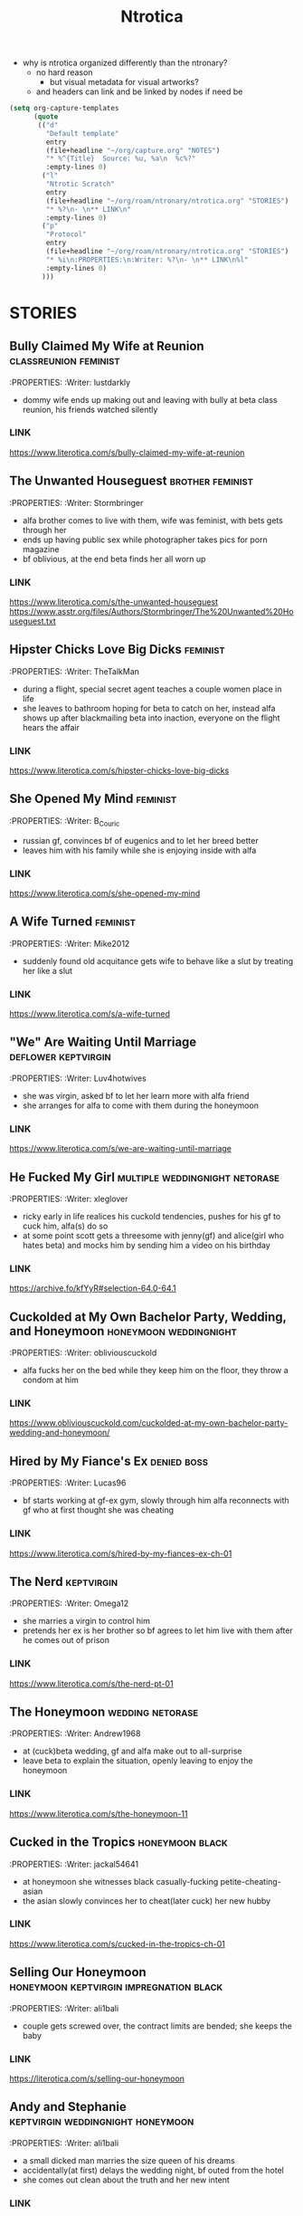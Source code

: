 #+title: Ntrotica

- why is ntrotica organized differently than the ntronary?
  - no hard reason
    - but visual metadata for visual artworks?
  - and headers can link and be linked by nodes if need be

#+begin_src emacs-lisp :results output none
(setq org-capture-templates
      (quote
       (("d"
         "Default template"
         entry
         (file+headline "~/org/capture.org" "NOTES")
         "* %^{Title}  Source: %u, %a\n  %c%?"
         :empty-lines 0)
        ("l"
         "Ntrotic Scratch"
         entry
         (file+headline "~/org/roam/ntronary/ntrotica.org" "STORIES")
         "* %?\n- \n** LINK\n"
         :empty-lines 0)
        ("p"
         "Protocol"
         entry
         (file+headline "~/org/roam/ntronary/ntrotica.org" "STORIES")
         "* %i\n:PROPERTIES:\n:Writer: %?\n- \n** LINK\n%l"
         :empty-lines 0)
        )))
#+end_src

* STORIES
** Bully Claimed My Wife at Reunion :classreunion:feminist:
:PROPERTIES:
:Writer: lustdarkly
- dommy wife ends up making out and leaving with bully at beta class reunion, his friends watched silently
*** LINK
https://www.literotica.com/s/bully-claimed-my-wife-at-reunion
** The Unwanted Houseguest :brother:feminist:
:PROPERTIES:
:Writer: Stormbringer
- alfa brother comes to live with them, wife was feminist, with bets gets through her
- ends up having public sex while photographer takes pics for porn magazine
- bf oblivious, at the end beta finds her all worn up
*** LINK
https://www.literotica.com/s/the-unwanted-houseguest
https://www.asstr.org/files/Authors/Stormbringer/The%20Unwanted%20Houseguest.txt
** Hipster Chicks Love Big Dicks :feminist:
:PROPERTIES:
:Writer: TheTalkMan
- during a flight, special secret agent teaches a couple women place in life
- she leaves to bathroom hoping for beta to catch on her, instead alfa shows up after blackmailing beta into inaction, everyone on the flight hears the affair
*** LINK
https://www.literotica.com/s/hipster-chicks-love-big-dicks
** She Opened My Mind :feminist:
:PROPERTIES:
:Writer: B_Couric
- russian gf, convinces bf of eugenics and to let her breed better
- leaves him with his family while she is enjoying inside with alfa
*** LINK
https://www.literotica.com/s/she-opened-my-mind
** A Wife Turned :feminist:
:PROPERTIES:
:Writer: Mike2012
- suddenly found old acquitance gets wife to behave like a slut by treating her like a slut
*** LINK
https://www.literotica.com/s/a-wife-turned
** "We" Are Waiting Until Marriage :deflower:keptvirgin:
:PROPERTIES:
:Writer: Luv4hotwives
- she was virgin, asked bf to let her learn more with alfa friend
- she arranges for alfa to come with them during the honeymoon
*** LINK
https://www.literotica.com/s/we-are-waiting-until-marriage
** He Fucked My Girl :multiple:weddingnight:netorase:
:PROPERTIES:
:Writer: xleglover
- ricky early in life realices his cuckold tendencies, pushes for his gf to cuck him, alfa(s) do so
- at some point scott gets a threesome with jenny(gf) and alice(girl who hates beta) and mocks him by sending him a video on his birthday
*** LINK
https://archive.fo/kfYyR#selection-64.0-64.1
** Cuckolded at My Own Bachelor Party, Wedding, and Honeymoon :honeymoon:weddingnight:
:PROPERTIES:
:Writer: obliviouscuckold
- alfa fucks her on the bed while they keep him on the floor, they throw a condom at him
*** LINK
https://www.obliviouscuckold.com/cuckolded-at-my-own-bachelor-party-wedding-and-honeymoon/
** Hired by My Fiance's Ex :denied:boss:
:PROPERTIES:
:Writer: Lucas96
- bf starts working at gf-ex gym, slowly through him alfa reconnects with gf who at first thought she was cheating
*** LINK
https://www.literotica.com/s/hired-by-my-fiances-ex-ch-01
** The Nerd :keptvirgin:
:PROPERTIES:
:Writer: Omega12
- she marries a virgin to control him
- pretends her ex is her brother so bf agrees to let him live with them after he comes out of prison
*** LINK
https://www.literotica.com/s/the-nerd-pt-01
** The Honeymoon :wedding:netorase:
:PROPERTIES:
:Writer: Andrew1968
- at (cuck)beta wedding, gf and alfa make out to all-surprise
- leave beta to explain the situation, openly leaving to enjoy the honeymoon
*** LINK
https://www.literotica.com/s/the-honeymoon-11
** Cucked in the Tropics :honeymoon:black:
:PROPERTIES:
:Writer: jackal54641
- at honeymoon she witnesses black casually-fucking petite-cheating-asian
- the asian slowly convinces her to cheat(later cuck) her new hubby
*** LINK
https://www.literotica.com/s/cucked-in-the-tropics-ch-01
** Selling Our Honeymoon :honeymoon:keptvirgin:impregnation:black:
:PROPERTIES:
:Writer: ali1bali
- couple gets screwed over, the contract limits are bended; she keeps the baby
*** LINK
https://literotica.com/s/selling-our-honeymoon
** Andy and Stephanie :keptvirgin:weddingnight:honeymoon:
:PROPERTIES:
:Writer: ali1bali
- a small dicked man marries the size queen of his dreams
- accidentally(at first) delays the wedding night, bf outed from the hotel
- she comes out clean about the truth and her new intent
*** LINK
https://www.literotica.com/s/andy-and-stephanie-pt-01
** Cucked in the Tropics :honeymoon:black:trip:
:PROPERTIES:
:Writer: jackal54641
- a snowstorm traps random alfa with them
- at first "consensual" quicly alfa takes over, pushes bf little penis out of her
- she keeps going even when bf no longer cool with it
- gf totally ok when she learns alfa casually cucks other people
- bf beaten up, restrained on a chair and they fuck on top of him
*** LINK
https://www.literotica.com/s/cucking-the-snowbound-couple
** Faithful Wife's Fall From Grace :netorase:chastitycage:
:PROPERTIES:
:Writer: xleglover
- it is netorase but she also cheats on the side
- she leaves beta for months
*** LINK
https://ourhotwives.org/forum/viewtopic.php?f=8&t=44432&p=761747#p761747
** Donna Goes Camping :trip:
:PROPERTIES:
:Writer: ret123
- at trip she has sex with annoying bully, bf wakes up to her sounds in next tent, friends witnessing
- once back she has sex again with alfa
*** LINK
https://www.literotica.com/s/donna-goes-camping-pt-01
** Beach Rental :trip:multiple:
:PROPERTIES:
:Writer: Gustav Jorgenson
- lost bet, alfa gets to sleep in bed with wife, pretend nothing happening (at first)
- what is happening (with amiga is inside too) in the bathroom? a secret
*** LINK
https://gustavjorgensonauthor.wordpress.com/2020/04/11/beach-rental/
** New Neighbors :neighbor:denied:
:PROPERTIES:
:Writer: cabanaz
- gf comes to practice with alfa expanding her vagina
- amiga gifts her one of her "please breed me" since she was too
- near-bf release gf decides to breed with alfa instead at public party
*** LINK
https://www.literotica.com/s/new-neighbors-12
** New Neighbors :neighbor:denied:
:PROPERTIES:
:Writer: ukresearcher
- cheating alfa dumped by amiga sets target on gf, the first time just happened
- they ask-corner bf into conscent
- bf challenges them when she starts thinking in pregnancy
*** LINK
https://www.literotica.com/s/irresistible-impulse
** Wife Grudge Fucked in Courtyard :neighbor:
:PROPERTIES:
:Writer: Gustav Jorgenson
- wife goes to argue with neighbor whose fucking next door because bf was too beta to challenge him
- same thing happens to her with neighbors watching
*** LINK
https://www.literotica.com/s/wife-grudge-fucked-in-courtyard
** Good Neighbor Sam :neighborhood:black:
:PROPERTIES:
:Writer: PenPal
- The whole neighborhood has been cucked by black alfa
- peer pressure won wife, and bf too
- gf gets tattoo
*** LINK
https://www.asstr.org/files/Authors/PenPal/Good%20Neighbor%20Sam.txt
** Cuckolded and Humiliated by the Frat Boy Next Door :neighbor:
:PROPERTIES:
:Writer: obliviouscuckold
- they both pretend it isn't happening, she just goes there and bf too but as a maid
*** LINK
https://www.obliviouscuckold.com/cuckolded-and-humiliated-by-the-frat-boy-next-door/
** Catching the Wife :black:neighbor:
:PROPERTIES:
:Writer: ochasseur11
- living appart for a bit
- black neighbor invites bf to night club, there black finds and seduces gf
- beta tells black not to, that she was his gf, black thinks he is jocking
- from there on they have an affair next door
*** LINK
https://www.literotica.com/s/catching-the-wife-vol-01
** My Wife's Big Mouth :shehatedalfa:notasecret:
:PROPERTIES:
:Writer: Jordan45
- both parents, chesty hated alfa, she made bet which she loses, later invited her to party, refused to leave so bf had to drop kids, comes back to witness her getting fucked wich another couple also witnesses
*** LINK
https://www.literotica.com/s/my-wifes-big-mouth-1
** Roy's Conquests: Hot For Teacher :neighbor:
:PROPERTIES:
:Writer: Jackal54641
- alfa uses beta to get crush to cheat, but then claims her all for himself, beta was merely a tool
*** LINK
https://www.literotica.com/s/roys-conquests-hot-for-teacher
** Neighbor Chronicles :neighbor:notasecret:netorase:
:PROPERTIES:
:Writer: AvidReaderNoviceWriter
- ugly bastard with big cock as neighbour
- hubby with cuck fantasies, bastard at first thought she was cheating
- alfa drugs beta so he can enjoy wife special lingerine
  - first time, all night, things never done with beta
- she ends it, but secretly not
*** LINK
https://www.literotica.com/s/neighbor-chronicles-pt-01

** My Brother Made Me a Cockold :brother:impregnation:
:PROPERTIES:
:Writer: C.D.E.
- bf infertile, bf-mom arranges (with sister help) for alfa brother to fullfill
- they become a couple in all but name, even go to vacation together while bf takes care of the kids
*** LINK
https://www.asstr.org/~Kristen/09/brother.txt
** Partners :multiple:
:PROPERTIES:
:Writer: The Stork
- exwife, sister, daughter, wife all fall pray to alfa business partner
*** LINK
https://www.asstr.org/~Kristen/51/partners.txt
** An Unwanted Affair :father:
:PROPERTIES:
:Writer: arrow_poison
- father impregnated daughter in law, wife of useless son, they had no sex for one year
*** LINK
https://www.literotica.com/s/an-unwanted-affair
** Home For the Holidays :multiple:black:
:PROPERTIES:
:Writer: OnyxMasters
- black takes mother, then takes sister
- naive brother privately wondered if mom was blind-deft
- brother makes mistake of bringing gf over and black takes her too
- years later same thing with fiance
  - who doesnt leave him and instead gets pregnant twice
*** LINK
https://www.literotica.com/s/home-for-the-holidays-30
** Family Skeleton :impregnation:notasecret:
:PROPERTIES:
:Writer: steelring
- twins pregnant repeatedly, bf hears one thank the other for letting her-bf impregnate her since her's couldn't
- bf at first thinks that he was the lucky one
- but years later finds out alfa may had been the one to impregnate gf first (as also got inside first)
*** LINK
https://www.literotica.com/s/family-skeleton
** He Let Them Have Me :netorase:multiple:
:PROPERTIES:
:Writer: Imstillfun
- bf convinces gf into it, later daughters catch on and want to try
*** LINK
https://www.literotica.com/s/he-let-them-have-me-01
** The Good Guy Always Loses :multiple:
:PROPERTIES:
:Writer: dirtydan6969
- bully steal first gf (feels guilty) and then sister too (doesn't)
*** LINK
https://www.literotica.com/s/the-good-guy-always-loses-ch-01
** A Mom's Symbol :multiple:momntr:
:PROPERTIES:
:Writer: Egglime
- two years ago beta stood up to alfa under his mom advice, worst mistake
- now mom protects son from alfa who still occasionally beats beta up
- the sister joins-in later, found mom cheating and was going to denounce but alfa dick hypnoptised her
- sister cares, mom not anymore
- beta eventually accepts cuckoldry, secretly arranges for sister to fuck on her birthday
- sister feeds oblivious dad cake with cum
*** LINK
https://www.literotica.com/s/a-moms-symbol
** Bully Takes Three :multiple:impregnation:
:PROPERTIES:
:Writer: remnick13
- across 25 years mom, wife, daughter fall for tattoed alfa
- beta had lied about bully actually being his friend to mom
- wife made bf go to school reunion, where she got seduced and stayed the night with alfa and slut
- daughter refuses to listen dad worries, ends up getting pregnant
*** LINK
https://web.archive.org/web/20131201005841/http://www.literotica.com/s/bully-takes-three
** Reunited :multiple:
:PROPERTIES:
:Writer: NTRmaster
- 3 wifes fall pray for alfa, later also daughter
- first one was annoyed by beta trying to match up, second one wanted bf to make peace
*** LINK
https://www.literotica.com/s/reunited-18
https://unrelentingcruelty.wordpress.com/category/series/reunited/reunited-1/
** Sexy Sadistic Bitches :multiple:netorase:
:PROPERTIES:
:Writer: Andrew1968
- first wife is sadistic and takes bf-sister too
- years later bf mans up and divorses her, gets a new cutie as second wife
- first hears and then pushes to become friend and then have sex with her
- she divoreces bf, first marries second, and then three girls stick together
*** LINK
https://www.literotica.com/s/sexy-sadistic-bitches
** Threesome with Chelsea :netorase:multiple:
:PROPERTIES:
:Writer: candycigars
- she had been cheating wih alfa for a while, still, eventually abandons bf
- convinces exbf to move out and pay the rent
- circunstances make for exgf ending up on bf home with alfa
- alfa fucks both of her sisters
- later finds out that sister had been the culprit for matching them up
*** LINK
https://candycigars.webflow.io/chelsea
https://www.reddit.com/r/cuckoldstories/comments/iuttb3/chelsea_cameron_part_4_of_how_i_accidentally_got/
https://candycigars.webflow.io/chelsea
https://www.reddit.com/r/cuckoldstories/comments/i2dqrh/story_of_the_month/g0adwdx/?utm_source=share&utm_medium=ios_app&utm_name=iossmf
** Rachel's Demise
:PROPERTIES:
:Writer: candycigars
- alfa gets her accustomed to fucking while she on web meeting
- one time bf hears them through web stream that didn't end
*** LINK
https://candycigars.webflow.io/rachel
** Big Brother Boss :denied:boss:
:PROPERTIES:
:Writer: :m8cct:
- futuristic distopian world where only corporations have power
- her boss puts a no sex chip inside her
*** LINK
[[https://www.literotica.com/s/big-brother-boss-ch-01]]
** Replaced
:PROPERTIES:
:Writer: chas19839
- vince takes family, gets imprinted as dad to the daughters
- beta takes the place of family maid-slave
*** LINK
- https://www.literotica.com/s/replaced-ch-01
** Donna's Destitute Cuckold :femdom:
:PROPERTIES:
:Writer: cuckytoher
- wife reconnects with alfa through because of work
- asks bf for the place of their wedding night, bf already knows they are going to fuck there
*** LINK
https://www.literotica.com/s/donnas-destitute-cuckold
** The Bitch Roommate
:PROPERTIES:
:Writer: PurpleMonkeyDishwash
- her friend makes her cheat
*** LINK
https://www.literotica.com/s/the-bitch-roomate
** The Young Man's Boat
:PROPERTIES:
:Writer: Andrew1968
- at boat orgy wife cheats and hubby gets rejected (excluded from swing)
- wife tells him to give up
*** LINK
https://www.literotica.com/s/the-young-mans-boat
** The Audio Cuckold
:PROPERTIES:
:Writer: Labpet1
- her new friends sluttify her, despite bf please she refuses to not push lines
- sets up a recorder but they knew it was there
*** LINK
https://www.literotica.com/s/the-audio-cuckold
** Lapdancing Girlfriend :notasecret:
:PROPERTIES:
:Writer: DocCIS
- beta-bully buys out the coffee where she was working, turns it into club and her into a whore
- bully doesn't know she is beta wife, she doesn't know beta wathed it live
*** LINK
[[https://www.literotica.com/s/lapdancing-girlfriend-ch-01]]
** Liberal Leanings :boss:black:
:PROPERTIES:
:Writer: PenPal2001
- white gf starts working at black owned club, boss slowly corrupts her
- she soon starts cheating and mocking her naive bf, even gets a tattoo
- cheats on him for everyone in the appartment building to see
*** LINK
[[https://www.literotica.com/s/liberal-leanings]]
** Office Work :boss:
:PROPERTIES:
:Writer: RipRespon
- at night out at club she cheats on bf while bf was drunk
- she pretends to not remember but from there on she becomes everyone slut
- finally reveals that she actually remembered
*** LINK
[[https://www.literotica.com/s/office-work-ch-01]]
** A Storm of Submission :boss:black:
:PROPERTIES:
:Writer: everyonesavoyeur
- beta is a wimp and to wife dismay does nothing to stop alfa, so she just goes with the flow
*** LINK
[[https://www.literotica.com/s/a-storm-of-submission]]
** You Don't Deserve My Pussy :netorase:boss:
:PROPERTIES:
:Writer: B_Couric
- after netorase she says so
*** LINK
[[https://www.literotica.com/s/you-dont-deserve-my-pussy]]
** The Janitor's Wife
:PROPERTIES:
:Writer: Karenkay
- she ends up working as a bartender and beta as a janitor appart from her
*** LINK
[[https://www.literotica.com/s/the-janitors-wife]]
** Seven Days :boss:
:PROPERTIES:
:Writer: Egglime
- she losses no fuck again bet, fucks alfa at her annibirthery, while bf inside
- alfa could choose himself to be boss or let beta win, but now wife chosed for beta to be alfa underling
- wife even knew alfa had fucked himself into the spot, and that was indeed the case too
*** LINK
[[https://www.literotica.com/s/seven-days-ch-01-1]]
** Robert & Alexis :blackmail:deflower:boss:honeymoon:
:PROPERTIES:
:Writer: The_Paperback_Writer
- boss blackmails beta into helping him have sex with fiance first at their honeymoon
*** LINK
[[https://www.literotica.com/s/robert-and-alexis-pt-01]]
** Risking Judy :blackmail:deflower:boss:honeymoon:
:PROPERTIES:
:Writer: Chris Seagate
- boss blackmails beta into helping him have sex with fiance first at their honeymoon
*** LINK
[[https://www.literotica.com/s/risking-judy-ch-01]]
** My Rival Wins My Wife, and I Lose
:PROPERTIES:
:Writer: Vulgus
- childhood enemy is now their boss and uses his position to have sex with the wife
- makes wife dress lewdly(colegiala) even in public
*** LINK
[[https://www.asstr.org/~Kristen/55/myrival.txt]]
** Cucked by Our Refugee :netorase:black:
:PROPERTIES:
:Writer: Secrettie
- refugee always intended to cuck him, him enjoying it was a fortunate development
*** LINK
[[https://www.literotica.com/s/cucked-by-our-refugee-pt-01]]
** The Lodger from Hell
:PROPERTIES:
:Writer: ukresearcher
- day one new lodger cucks him, wife just for a moment could resist him before falling to his spells
- at workplace party lodger jokes in public about cucking beta, just a joke
- wife naturally lets him take over, beta has to move out of the bedroom
*** LINK
[[https://www.literotica.com/s/the-lodger-from-hell]]
** Fresh :black:
:PROPERTIES:
:Writer: PurpleMonkeyDishwash
- collage, gf gets blacked, at first cheating then openly
- beta gets penis mocked by white girl in charge of the dormitories, who is also blacked
- broken heart beta stays over with another blacked white girl
- they find themselves together at beta home where black also fucks his mom
- in the end they become a couple again
*** LINK
[[https://www.literotica.com/s/fresh-pt-01]]
** Second Place :keptvirgin:
:PROPERTIES:
:Writer: Runtz3
- two couples together at dorm
- amiga shares her bf with gf, virgin bf will go seconds
*** LINK
[[https://www.literotica.com/s/second-place]]
** The Rule :foursome:denied:femdom:
:PROPERTIES:
:Writer: NauticalTwilight
- two couples as roomates, one dominates, beta couple starts with rules(deal)
- gf really gets into it, full blowjobs while beta is allowed to lick like a dog
- amiga takes beta away for a week leaving alfa-gf alone during it
*** LINK
[[https://www.literotica.com/s/the-rule-ch-01]]
** My Couch :denied:
:PROPERTIES:
:Writer: 8teenholes
- exchange student, gf wants baby, slowly denies bf who slowly realizes the whole affair but just lets it keep going even when it becomes blatant
*** LINK
[[https://www.literotica.com/s/my-couch]]
** Can't we let him stay?
:PROPERTIES:
:Writer: triangletoast
- former bully of both arrives to their home seeking forgiveness but actually asking them for refugee
- compasionate and drunk gf lets him stay
- misteriously she sides with alfa and lets alfa get pushy
*** LINK
[[https://chyoa.com/story/Can%27t-we-let-him-stay.54001]]
** My Roommate Wins :black:
:PROPERTIES:
:Writer: cardinalfan
- redhead with black, both popular, keep fucking for months while beta there paying rent
*** LINK
[[https://literotica.com/s/my-roommate-wins]]
** Roommate Relations :denied:
:PROPERTIES:
:Writer: TripleL
- next door bully seduces gf, convinces her of keep dating beta (or drops her) so she keeps cheating
- a year without fucking, bf kept awake by sounds next door
- breakup while bf chained at chair
*** LINK
[[https://www.literotica.com/s/roommate-relations-ch-01]]
* ROOMATE / HOUSEGUEST
GF CRUEL
http://www.obliviouscuckold.com/our-tenant-gave-something-big-to-my-wife-now-lives-rent-free/
- gf lets bully sleep with her because he is injured, for six months
*NATURAL CONSECUENCES
- https://www.literotica.com/s/natural-consequences?page=1
- first gf discovered how sadistic she was, later helps alfa steal second angelic gf
- alfa takes second because bf broke the friendship and gf had tried to humilliate(lecture) him
- https://www.literotica.com/s/natural-consequences-act-03
- third gf too, the day she becomes her gf beta lets her fuck alfa so that gf understands beta-weaknesses
- when beta braves up to stop being a cuck he is gang-cucked back into cuck
* OBLIVIOUS
https://www.literotica.com/s/elise-and-emily-ch-01 :bfmissunderstands:
https://www.literotica.com/s/decorating-the-newlywed
- bf sees it but mistakes semen for paint; alfa was helping painting
https://www.literotica.com/s/firemans-carnival :infrontof:
https://www.literotica.com/s/office-party-and-musical-chairs :shefallsondick:
https://www.literotica.com/s/tainted-conception
- coworker rival dresses like husband and fucks her while oblivious husband is distracted playing with vr at halloween party
NOT RECOGNIZED
https://www.literotica.com/s/house-party-9
- amiga helps her cheat by keeping bf away
- next day bf hears her but fails to recognize her sounds
https://www.literotica.com/s/a-controlling-interest?page=1
- bf cheers on sounds of couple getting fucked at company-party
* SLUTTY GIRL
https://www.literotica.com/s/my-roommate-takes-my-girlfriend :becky:
- several other stories; she cucks him at trip and party too
https://www.literotica.com/s/becky-goes-on-vacation :bfupstairs:
https://www.literotica.com/s/just-one-of-the-guys-ch-06a
- at vacation (with male friends) gf keeps crossing bf redlines
https://www.literotica.com/s/my-girlfriend-joins-the-rugby-team
https://www.literotica.com/s/the-big-bad-rick-wolfe
- all females give in: gf, her amigas(even the shy), and teacher
- gf decides she wants to slut around the world, beta not enough
- alfa tattoes all who sleep with him
https://www.literotica.com/s/my-latin-wife-a-fantasy-born-ch-01-08 :hubbyfetish:
https://www.literotica.com/s/michelles-river-exploration :riverparty:
* OUT OF CONTROL
https://www.literotica.com/s/patriotic-duty :fbi:
https://www.literotica.com/s/julia-the-patriot :soldier:
https://www.literotica.com/s/you-should-leave :threesomeattemptseveraltimes:
https://www.literotica.com/s/interception-1 :footballstarstealswife:
https://www.literotica.com/s/valentines-interrupted :bfbirthday:sisterinlawbf:
https://www.literotica.com/s/camping-curiosity
- squeezed in tent with friend(alfa), whose dick pops out of pants and inside gf
PRETEND NOT TO BE COUPLE
https://www.literotica.com/s/the-part-time-assistant
- she pretended to be lesbian to get job
https://www.literotica.com/s/my-wife-honey
- pretended to be sister-brother, trying to close a deal
- alfa wants to impregnate her, gf doesnt believe bf tho thinks its jealous
https://www.literotica.com/s/laceys-date-night
- lended, pretends to be friend-gf; ends up going for real
* BACHELORETE
https://www.literotica.com/s/bachelor-party-gang-bang
https://www.swinglifestyle.com/erotic_stories/cuckold/my-wife-helps-me-by-doing-a-bachelor-party/Storyid_58780/readstory.html
https://www.literotica.com/s/bachelor-party-surprise
- cant find stripper, gf takes place
https://www.literotica.com/s/bachelor-party-gone-wild
https://www.literotica.com/s/the-bachelor-party-3
https://www.literotica.com/s/the-brides-first-dance
- bf bachelorette, amiga gets her to pretend to be the stripper
- the masked-stripper is test-groped by friend to test bf fidelity
- beta resists and gives alfa the go to fuck her, unknowingly its his fiance, in their bed
  - later verbally humilliating her fiance, known only to the friend
* SURROGATE
http://darkwanderer.net/threads/surrogate-mother.7502/
https://www.literotica.com/s/an-affordable-insemination
- wife's sister is infertile and asks her to be impregnated by her husband
  - second part: https://www.literotica.com/s/an-affordable-insemination-redux
https://www.cuckoldsforum.com/index.php?threads/take-your-medicine-honey.6260/
- medicine keeps bf impotent, bf discovers he is cuck
- card game where non-numbers leave him caged
https://www.literotica.com/s/mutual-agreement :impotent:

* BBC DESCENT / BLACK
https://www.literotica.com/s/the-speedo-doesnt-lie-ch-01 :slowlysubmits:coachwife:
https://www.literotica.com/s/his-breeding-cow
https://www.literotica.com/s/family-disrupted-pt-01
- bizarre world, friend imprisoned and gorgeous wife already cheating
- gf is feminist but still gets attarted to bully, justifies him
- bully killed dad-son while fucked mother and daughter
- school director is antipatriarchy goddess
* OTHERS
https://www.literotica.com/s/allure-of-the-bad-boy
- goes to have public sex at night with bf, goes back to car for blankets but actually to get fucked by random sexy drug dealer while bf waiting in the woods
https://www.literotica.com/s/the-locker-bull
- to antibully sister and cheating gf: who is in locker?
https://www.literotica.com/s/all-in-my-head-ch-01 :jenny:scott:alice:threesomeneverforbf:
https://www.literotica.com/s/cuck-therapy-pt-01
- couple therapist gets them into it, after she cheated
==Every single story written by== [[https://www.literotica.com/stories/memberpage.php?uid=389201&page=submissions][J267]] [[https://www.literotica.com/stories/memberpage.php?uid=2556793&page=submissions][everyonesavoyeour]] [[https://www.literotica.com/stories/memberpage.php?uid=1029823&page=submissions][purplemonkeydishwash]] [[https://gustavjorgensonauthor.wordpress.com/][gustavjorgenson]] [[https://www.literotica.com/stories/memberpage.php?uid=918040&page=submissions][xleglover]]
* TOPICS
HOTWIFING
https://www.literotica.com/s/humiliated-1
- Jerk fucks wife in a party and everyone could hear
https://www.literotica.com/s/giving-nikki-away
- bf away, through cam bf gives in and witnesses gf become friend fucktoy
https://www.literotica.com/s/you-can-t-rewind-reality
- asian chinense wife for valentine gifts hubby his cuck fantasy
https://www.literotica.com/s/ill-be-your-woman
- husband pushed for it, went on vacation with alfa, once back she gives alfa husband-bed, stays married for the money
2 CUCKS
https://www.literotica.com/s/three-friends-two-cuckolds
- both know
https://www.literotica.com/s/flex-appeal
- black bodybuilder, 2 gfs cheat, never find out
https://www.literotica.com/s/innocent-girlfriend :virgin:
- alfa makes his-brother wife cheat on him, then uses this anecdote to get alfa-bff interested in letting gf experiment before marriage so she doesnt cheat on him
  - only finding out at the end that alfa was the cucker in the annecdote
  - two woman for alfa, both cucks like to see spectacle
DOMINATRIX
https://www.literotica.com/s/denial-ch-01
- wife gets bf into bdsm, later another domiatrix joins; later her mother
- sexless marriage
SISSY
https://www.literotica.com/s/getting-nailed-1
- almost accidentally they get into it, alfa didnt recognized bf
UNWANTED
https://www.literotica.com/s/ready-for-some-football
- alfa friend of friends makes wife his slut in front of them
- asks her to do things and she does, soda at tits
OBLIVIOUS CUCKOLD
http://www.obliviouscuckold.com/your-condoms-are-way-too-small-for-me-buddy/
- asks bf for a condom, turns out its too small
http://www.obliviouscuckold.com/my-girl-made-out-with-my-buddy-in-front-of-me-at-a-party/
- asks to lend gf, but she cucks her bf publicly and cruely
EMBRACED
- https://www.literotica.com/s/my-crush-dates-a-jerk
  - beta finds the love and eventually embraces her and his own(cuck) needs
  - wins her over slowly
  - they become the perfect couple
  - alfa flirts with her in front of party
REUNION
- https://www.literotica.com/s/ten-year-reunion-ch-01
  - school reunion, she meets her old bf, chance of swing with his hottest wife
    - they have a fuck date while beta a cute date
    - amiga gives lap to beta, who must not touch, while alfa fondles gf
- https://www.literotica.com/s/the-reunion-125
  - bf wakes up to gf getting banged after at school reunion makes the mistake of complaining-remembering it to old bully
    - while at it she finds gf ring and makes him propose to her
    - she pretends its a dream and bf wakes up to her acting as if nothing happened
TRUE EVIL
https://unrelentingcruelty.wordpress.com/category/single-episode-stories/evil-love/
- normal woman gets corrupted, job denial, kills bf while having sex with alfa
https://storieswithnebic.wordpress.com/2016/07/08/julias-descent/ :brainwash:bully:
